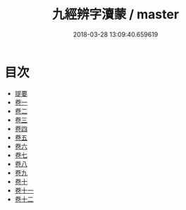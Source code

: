 #+TITLE: 九經辨字瀆蒙 / master
#+DATE: 2018-03-28 13:09:40.659619
* 目次
 - [[file:KR1g0030_000.txt::000-1b][提要]]
 - [[file:KR1g0030_001.txt::001-1a][卷一]]
 - [[file:KR1g0030_002.txt::002-1a][卷二]]
 - [[file:KR1g0030_003.txt::003-1a][卷三]]
 - [[file:KR1g0030_004.txt::004-1a][卷四]]
 - [[file:KR1g0030_005.txt::005-1a][卷五]]
 - [[file:KR1g0030_006.txt::006-1a][卷六]]
 - [[file:KR1g0030_007.txt::007-1a][卷七]]
 - [[file:KR1g0030_008.txt::008-1a][卷八]]
 - [[file:KR1g0030_009.txt::009-1a][卷九]]
 - [[file:KR1g0030_010.txt::010-1a][卷十]]
 - [[file:KR1g0030_011.txt::011-1a][卷十一]]
 - [[file:KR1g0030_012.txt::012-1a][卷十二]]
